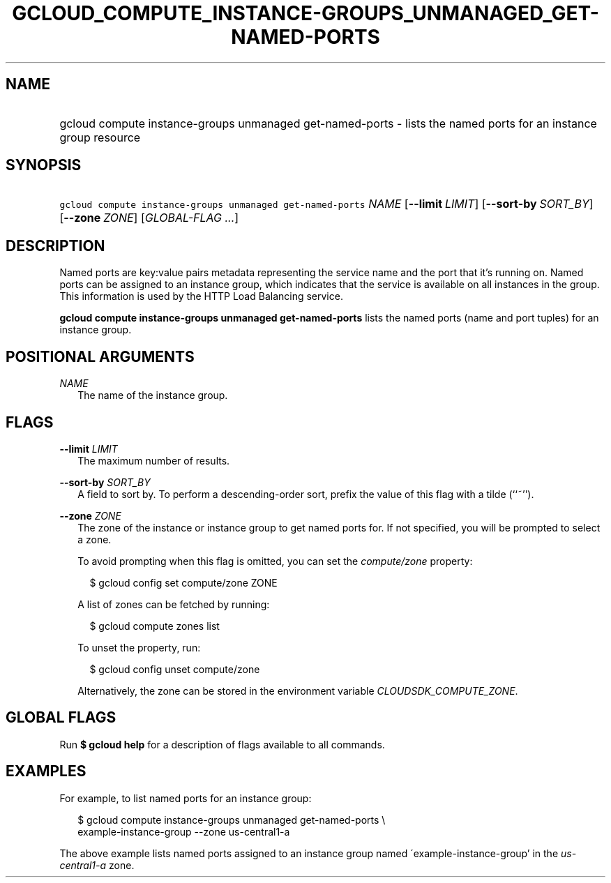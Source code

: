 
.TH "GCLOUD_COMPUTE_INSTANCE\-GROUPS_UNMANAGED_GET\-NAMED\-PORTS" 1



.SH "NAME"
.HP
gcloud compute instance\-groups unmanaged get\-named\-ports \- lists the named ports for an instance group resource



.SH "SYNOPSIS"
.HP
\f5gcloud compute instance\-groups unmanaged get\-named\-ports\fR \fINAME\fR [\fB\-\-limit\fR\ \fILIMIT\fR] [\fB\-\-sort\-by\fR\ \fISORT_BY\fR] [\fB\-\-zone\fR\ \fIZONE\fR] [\fIGLOBAL\-FLAG\ ...\fR]


.SH "DESCRIPTION"

Named ports are key:value pairs metadata representing the service name and the
port that it's running on. Named ports can be assigned to an instance group,
which indicates that the service is available on all instances in the group.
This information is used by the HTTP Load Balancing service.

\fBgcloud compute instance\-groups unmanaged get\-named\-ports\fR lists the
named ports (name and port tuples) for an instance group.



.SH "POSITIONAL ARGUMENTS"

\fINAME\fR
.RS 2m
The name of the instance group.


.RE

.SH "FLAGS"

\fB\-\-limit\fR \fILIMIT\fR
.RS 2m
The maximum number of results.

.RE
\fB\-\-sort\-by\fR \fISORT_BY\fR
.RS 2m
A field to sort by. To perform a descending\-order sort, prefix the value of
this flag with a tilde (``~'').

.RE
\fB\-\-zone\fR \fIZONE\fR
.RS 2m
The zone of the instance or instance group to get named ports for. If not
specified, you will be prompted to select a zone.

To avoid prompting when this flag is omitted, you can set the
\f5\fIcompute/zone\fR\fR property:

.RS 2m
$ gcloud config set compute/zone ZONE
.RE

A list of zones can be fetched by running:

.RS 2m
$ gcloud compute zones list
.RE

To unset the property, run:

.RS 2m
$ gcloud config unset compute/zone
.RE

Alternatively, the zone can be stored in the environment variable
\f5\fICLOUDSDK_COMPUTE_ZONE\fR\fR.


.RE

.SH "GLOBAL FLAGS"

Run \fB$ gcloud help\fR for a description of flags available to all commands.



.SH "EXAMPLES"

For example, to list named ports for an instance group:

.RS 2m
$ gcloud compute instance\-groups unmanaged get\-named\-ports \e
    example\-instance\-group \-\-zone us\-central1\-a
.RE

The above example lists named ports assigned to an instance group named
\'example\-instance\-group' in the \f5\fIus\-central1\-a\fR\fR zone.
